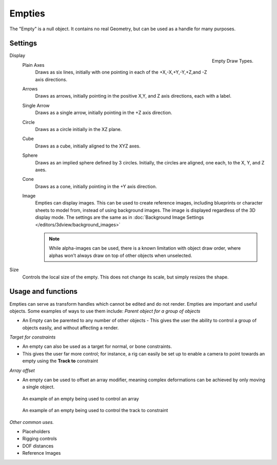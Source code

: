 
..    TODO/Review: {{review
   |text= :Needs a more detailed Uses + Functions section

   }} .


*******
Empties
*******

The "Empty" is a null object. It contains no real Geometry,
but can be used as a handle for many purposes.


Settings
========

.. _object-empty-display:

.. figure:: /images/EmptyDrawTypes.jpg
   :width: 300px
   :align: right

   Empty Draw Types.

Display
   Plain Axes
      Draws as six lines, initially with one pointing in each of the +X,-X,+Y,-Y,+Z,and -Z axis directions.
   Arrows
      Draws as arrows, initially pointing in the positive X,Y, and Z axis directions, each with a label.
   Single Arrow
      Draws as a single arrow, initially pointing in the +Z axis direction.
   Circle
      Draws as a circle initially in the XZ plane.
   Cube
      Draws as a cube, initially aligned to the XYZ axes.
   Sphere
      Draws as an implied sphere defined by 3 circles.
      Initially, the circles are aligned, one each, to the X, Y, and Z axes.
   Cone
      Draws as a cone, initially pointing in the +Y axis direction.
   Image
      Empties can display images. This can be used to create reference images,
      including blueprints or character sheets to model from, instead of using background images.
      The image is displayed regardless of the 3D display mode.
      The settings are the same as in
      :doc:`Background Image Settings </editors/3dview/background_images>`

      .. note::

         While alpha-images can be used, there is a known limitation with object draw order,
         where alphas won't always draw on top of other objects when unselected.

Size
   Controls the local size of the empty. This does not change its scale, but simply resizes the shape.


Usage and functions
===================

Empties can serve as transform handles which cannot be edited and do not render.
Empties are important and useful objects. Some examples of ways to use them include:
*Parent object for a group of objects*

- An Empty can be parented to any number of other objects -
  This gives the user the ability to control a group of objects easily, and without affecting a render.

*Target for constraints*

- An empty can also be used as a target for normal, or bone constraints.
- This gives the user far more control; for instance,
  a rig can easily be set up to enable a camera to point towards an empty using the **Track to** constraint

*Array offset*

- An empty can be used to offset an array modifier,
  meaning complex deformations can be achieved by only moving a single object.


.. figure:: /images/Emptyarray.jpg
   :width: 200px

   An example of an empty being used to control an array


.. figure:: /images/Tracktosimple.jpg
   :width: 200px

   An example of an empty being used to control the track to constraint


*Other common uses.*

- Placeholders
- Rigging controls
- DOF distances
- Reference Images

